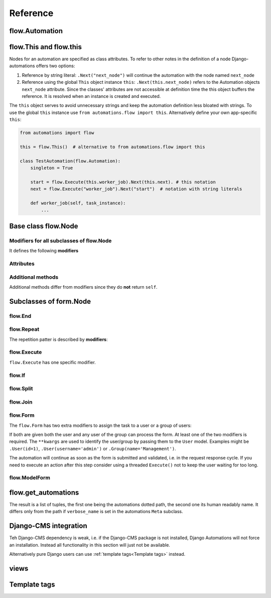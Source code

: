 Reference
#########


flow.Automation
***************



flow.This and flow.this
***********************

Nodes for an automation are specified as class attributes. To refer to other notes in the definition of a node Django-automations offers two options:

1. Reference by string literal: ``.Next("next_node")`` will continue the automation with the node named ``next_node``
2. Reference using the global ``This`` object instance ``this``: ``.Next(this.next_node)`` refers to the Automation objects ``next_node`` attribute. Since the classes' attributes are not accessible at definition time the this object buffers the reference. It is resolved when an instance is created and executed.

The ``this`` object serves to avoid unnecessary strings and keep the automation definition less bloated with strings. To use the global ``this`` instance use ``from automations.flow import this``. Alternatively define your own app-specific ``this``:

.. code-block:: python

    from automations import flow

    this = flow.This()  # alternative to from automations.flow import this

    class TestAutomation(flow.Automation):
        singleton = True

        start = flow.Execute(this.worker_job).Next(this.next). # this notation
        next = flow.Execute("worker_job").Next("start")  # notation with string literals

        def worker_job(self, task_instance):
            ...


Base class flow.Node
********************

.. py:class:: flow.Node(*args, **kwargs)

    Base class for all nodes. Modifiers return ``self``, i.e., they can be chained as in Javascript. ``SomeNode().AsSoonAs(this.ready).Next(this.end)`` is a valid node with two modifiers. ``*args`` and ``**kwargs`` are ignored. It inherits from ``object``.

    ``flow.Node`` **is never directly used in any automation,** since it is a base class.

Modifiers for all subclasses of flow.Node
=========================================

It defines the following **modifiers**

.. py:method:: .Next(node)

    Sets the node to continue with after finishing this node. If omitted the automation continues with the chronologically next node of the class. ``.Next`` resembles a goto statement. ``.Next`` takes a string or a ``This`` object as a parameter. A string denotes the name of the next node. The this object allows for a different syntax. ``.Next("next_node")`` and ``this.next_node`` are equivalent.

.. py:method:: .AsSoonAs(condition)

    Waits for condition before continuing the automation. If condition is ``False`` the automation is interrupted and ``condition`` is checked the next time the automation instance is run.

    If ``condition`` is callable it will be called every time the condition needs to be evaluated.

.. py:method:: .AfterWaitingUntil(datetime)

    stops the automation until the specific datetime has passed. Note that depending on how the scheduler runs the automation there might be a significant time slip between ``datetime`` and the real execution time. It is only guaranteed that the node is not executed before. ``datetime`` may be a callable.

.. py:method:: .AfterPausingFor(timedelta)

    stops the automation for a specific amount of time. This is roughly equivalent to ``.AfterWaitingUntil(lambda x: now()+timedelta)``. ``timedelta`` may be a callable.


Attributes
==========

.. py:attribute:: .data

    References a JsonField of the node's automation instance. Each instance of an automation can carry additional data in form of a JsonField. This data is shared by all nodes of the automation instance. The node's attribute returns the common JsonField. Any changes in the field need to be saved using ``.data.save()`` or they might be lost.

    Attached model objects will be referenced by their id in the ``.data`` attribute. Beyond this the automation may use the data field to safe its   state in any way it prefers **as long as the dict is json serializable**. This excludes ``datetime`` objects or ``timedelta`` objects.

Additional methods
==================

Additional methods differ from modifiers since they do **not** return ``self``.

.. py:method:: .ready(self, automation_instance)

    Is called by the newly initialized Automation instance to bind the nodes to the instance. Typically, there is no need to call it from other apps.

.. py:method:: .get_automation_name(self)

    Returns the (dotted) name of the Automation instance class the node is bound to. Automations are identified by this name.

.. py:method:: .resolve(self, value)

    Resolves the value to the node's automation attribute if ``value`` is either a ``This`` object or a string with the name of a node's automation attribute.



Subclasses of form.Node
***********************


flow.End
========

.. py:class:: flow.End()

    ends an automation. All finite automations need an ``.End()`` node. An automation instance that has ended cannot be executed. If you call its ``run`` method it will throw an error. As long as the automation is not a singleton you can of course at any time instantiate a new instance of the same automation which will run from the start.



flow.Repeat
===========

.. py:class:: flow.Repeat(start=None)

    allows for repetitive automations (which do not need an ``flow.End()`` node. The automation will resume at node given by the ``start`` argument, or - if ommitted - from the first node.

The repetition patter is described by **modifiers**:

.. py:method:: .EveryDayAt(hour, minute)

    for daily automations which need to run at a certain hour and minute.

.. py:method:: .EveryHour(no_of_hours=1)

    for hourly automations or automations that need to run every ``no_of_hours`` hour.

.. py:method:: .EveryNMinutes(minutes)

    for regular automations that need to run every ``minutes`` minutes.




flow.Execute
============

.. py:class:: flow.Execute(func, *args, **kwargs)

    runs a callable, typically a method of the automation. The method gets passed a parameter, called ``task_instance`` which is an instance of the ``AutomationTaskModel``. It gives the method access to the processes json dataspace.

    The ``*args`` and ``**kwargs`` are passed to ``func``.

    Subclass ``flow.Execute`` to create your own executable nodes, e.g. ``class SendEMail(flow.Execute)``. Implement a method named ``method``. It gets passed a ``task_instance`` and all parameters of the node.

``flow.Execute`` has one specific modifier.

.. py:method:: .OnError(next_node)

    defines a node to continue with in case the ``Execute`` node fails with an exception.

flow.If
=======

.. py:class:: flow.If(condition)

    is a conditional node which needs at least the ``.Then()`` modifier and optionally can contain an ``.Else()`` modifier.

.. py:method:: .Then(parameter)

    contains either a callable that is Executed (see ``flow.Execute``) or a reference to another node where the automation is continued, if the condition is ``True``.

.. py:method:: .Else(parameter)

    specifies what is to be done in case the condition is ``False``. If it is omitted the automation continues with the next node.


flow.Split
==========

.. py:class:: flow.Split()

    spawns two or more paths which are to be executed independently. These nodes are given by one or more ``.Next()`` modifiers. (Example ``flow.Split().Next(this.path1).Next(this.path2).Next(this.path3)``). These paths all need to end in the same ``flow.Join()`` node.




flow.Join
=========

.. py:class:: flow.Join()

    stops the automation until all paths spawned by the same ``flow.Split()`` have arrived at this node.


flow.Form
=========

.. py:class:: flow.Form(form, template_name=None, description="")

    Represents a user interaction with a Django Form. The form's class is passed as ``form``. It will be rendered using the optional ``template_name``. If ``template_name`` is not provided, Django automations looks for the ``default_template_name`` attribute of the automation class. Use the ``default_template_name`` attribute if all forms of an automation share the same template.

    Also optional is ``description``, a text that explains what the user is expected to do with the form, e.g., validate its entries.

The ``flow.Form`` has two extra modifiers to assign the task to a user or a group of users:

.. py:method:: .User(**kwargs)

    assigns the form to a single user who will have to process it. For the time being the user needs to be unique.

.. py:method:: .Group(**kwargs)

    assigns the form to all members of a user group. Selectors typically are only ``id=1`` or ``name="admins"``.

If both are given both the user and any user of the group can process the form. At least one of the two modifiers is required. The ``**kwargs`` are used to identify the user/group by passing them to the ``User`` model. Examples might be ``.User(id=1)``, ``.User(username='admin')`` or ``.Group(name='Management')``.

The automation will continue as soon as the form is submitted and validated, i.e. in the request response cycle. If you need to execute an action after this step consider using a threaded ``Execute()`` not to keep the user waiting for too long.


flow.ModelForm
==============

.. py:class:: flow.ModelForm(form, key, template_name=None, description="")

    Represents a user interaction with a model. ``form`` needs to be a subclass of Django's ``models.ModelForm``. The model is fixed in the form's ``Meta`` class (see `Django's ModelForm documentation <https://docs.djangoproject.com/en/dev/topics/forms/modelforms/>`_)


flow.get_automations
********************

.. py:function:: flow.get_automations(app=None)

    returns either all automations in the current project (including those in dependencies if they are loaded). All modules or submodules named ``automations.py`` are searched. If the ``app`` parameter is given only ``app.automations`` is searched. Other submodules of ``app`` are ignored.

The result is a list of tuples, the first one being the automations dotted path, the second one its human readably name. It differs only from the path if ``verbose_name`` is set in the automations ``Meta`` subclass.

Django-CMS integration
**********************

Teh Django-CMS dependency is weak, i.e. if the Django-CMS package is not installed, Django Automations will not force an installation. Instead all functionality in this section will just not be available.

Alternatively pure Django users can use :ref:`template tags<Template tags>` instead.

views
*****

Template tags
*************